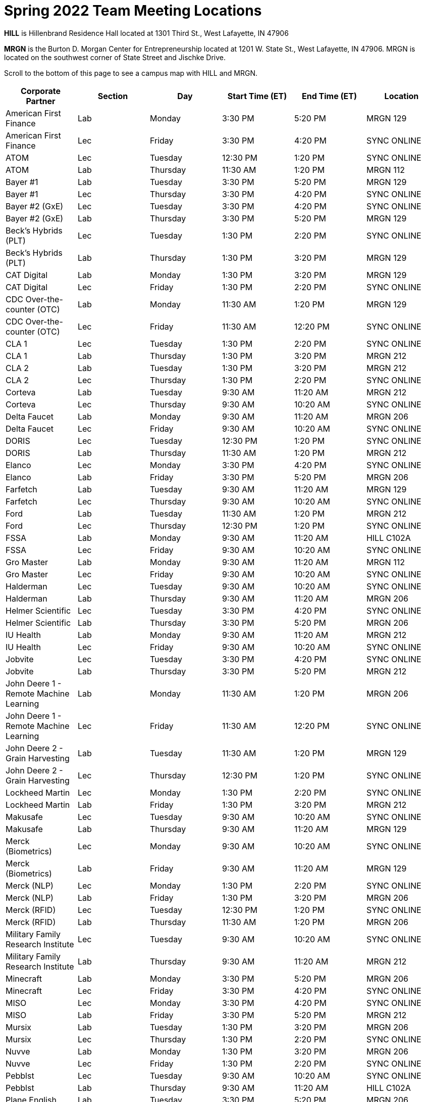 = Spring 2022 Team Meeting Locations 

*HILL* is Hillenbrand Residence Hall located at 1301 Third St., West Lafayette, IN 47906

*MRGN* is the Burton D. Morgan Center for Entrepreneurship located at 1201 W. State St., West Lafayette, IN 47906. MRGN is located on the southwest corner of State Street and Jischke Drive.

Scroll to the bottom of this page to see a campus map with HILL and MRGN. 


[%header,format=csv]
|===

Corporate Partner,Section,Day,Start Time (ET),End Time (ET),Location
American First Finance,Lab,Monday,3:30 PM,5:20 PM,MRGN 129
American First Finance,Lec,Friday,3:30 PM,4:20 PM,SYNC ONLINE
ATOM,Lec,Tuesday,12:30 PM,1:20 PM,SYNC ONLINE
ATOM,Lab,Thursday,11:30 AM,1:20 PM,MRGN 112
Bayer #1,Lab,Tuesday,3:30 PM,5:20 PM,MRGN 129
Bayer #1,Lec,Thursday,3:30 PM,4:20 PM,SYNC ONLINE
Bayer #2 (GxE),Lec,Tuesday,3:30 PM,4:20 PM,SYNC ONLINE
Bayer #2 (GxE),Lab,Thursday,3:30 PM,5:20 PM,MRGN 129
Beck's Hybrids (PLT),Lec,Tuesday,1:30 PM,2:20 PM,SYNC ONLINE
Beck's Hybrids (PLT),Lab,Thursday,1:30 PM,3:20 PM,MRGN 129
CAT Digital,Lab,Monday,1:30 PM,3:20 PM,MRGN 129
CAT Digital,Lec,Friday,1:30 PM,2:20 PM,SYNC ONLINE
CDC Over-the-counter (OTC),Lab,Monday,11:30 AM,1:20 PM,MRGN 129
CDC Over-the-counter (OTC),Lec,Friday,11:30 AM,12:20 PM,SYNC ONLINE
CLA 1,Lec,Tuesday,1:30 PM,2:20 PM,SYNC ONLINE
CLA 1,Lab,Thursday,1:30 PM,3:20 PM,MRGN 212
CLA 2,Lab,Tuesday,1:30 PM,3:20 PM,MRGN 212
CLA 2,Lec,Thursday,1:30 PM,2:20 PM,SYNC ONLINE
Corteva,Lab,Tuesday,9:30 AM,11:20 AM,MRGN 212
Corteva,Lec,Thursday,9:30 AM,10:20 AM,SYNC ONLINE
Delta Faucet,Lab,Monday,9:30 AM,11:20 AM,MRGN 206
Delta Faucet,Lec,Friday,9:30 AM,10:20 AM,SYNC ONLINE
DORIS,Lec,Tuesday,12:30 PM,1:20 PM,SYNC ONLINE
DORIS,Lab,Thursday,11:30 AM,1:20 PM,MRGN 212
Elanco,Lec,Monday,3:30 PM,4:20 PM,SYNC ONLINE
Elanco,Lab,Friday,3:30 PM,5:20 PM,MRGN 206
Farfetch,Lab,Tuesday,9:30 AM,11:20 AM,MRGN 129
Farfetch,Lec,Thursday,9:30 AM,10:20 AM,SYNC ONLINE
Ford,Lab,Tuesday,11:30 AM,1:20 PM,MRGN 212
Ford,Lec,Thursday,12:30 PM,1:20 PM,SYNC ONLINE
FSSA,Lab,Monday,9:30 AM,11:20 AM,HILL C102A
FSSA,Lec,Friday,9:30 AM,10:20 AM,SYNC ONLINE
Gro Master,Lab,Monday,9:30 AM,11:20 AM,MRGN 112
Gro Master,Lec,Friday,9:30 AM,10:20 AM,SYNC ONLINE
Halderman,Lec,Tuesday,9:30 AM,10:20 AM,SYNC ONLINE
Halderman,Lab,Thursday,9:30 AM,11:20 AM,MRGN 206
Helmer Scientific,Lec,Tuesday,3:30 PM,4:20 PM,SYNC ONLINE
Helmer Scientific,Lab,Thursday,3:30 PM,5:20 PM,MRGN 206
IU Health,Lab,Monday,9:30 AM,11:20 AM,MRGN 212
IU Health,Lec,Friday,9:30 AM,10:20 AM,SYNC ONLINE
Jobvite,Lec,Tuesday,3:30 PM,4:20 PM,SYNC ONLINE
Jobvite,Lab,Thursday,3:30 PM,5:20 PM,MRGN 212
John Deere 1 - Remote Machine Learning,Lab,Monday,11:30 AM,1:20 PM,MRGN 206
John Deere 1 - Remote Machine Learning,Lec,Friday,11:30 AM,12:20 PM,SYNC ONLINE
John Deere 2 - Grain Harvesting,Lab,Tuesday,11:30 AM,1:20 PM,MRGN 129
John Deere 2 - Grain Harvesting,Lec,Thursday,12:30 PM,1:20 PM,SYNC ONLINE
Lockheed Martin,Lec,Monday,1:30 PM,2:20 PM,SYNC ONLINE
Lockheed Martin,Lab,Friday,1:30 PM,3:20 PM,MRGN 212
Makusafe,Lec,Tuesday,9:30 AM,10:20 AM,SYNC ONLINE
Makusafe,Lab,Thursday,9:30 AM,11:20 AM,MRGN 129
Merck (Biometrics),Lec,Monday,9:30 AM,10:20 AM,SYNC ONLINE
Merck (Biometrics),Lab,Friday,9:30 AM,11:20 AM,MRGN 129
Merck (NLP),Lec,Monday,1:30 PM,2:20 PM,SYNC ONLINE
Merck (NLP),Lab,Friday,1:30 PM,3:20 PM,MRGN 206
Merck (RFID),Lec,Tuesday,12:30 PM,1:20 PM,SYNC ONLINE
Merck (RFID),Lab,Thursday,11:30 AM,1:20 PM,MRGN 206
Military Family Research Institute,Lec,Tuesday,9:30 AM,10:20 AM,SYNC ONLINE
Military Family Research Institute,Lab,Thursday,9:30 AM,11:20 AM,MRGN 212
Minecraft,Lab,Monday,3:30 PM,5:20 PM,MRGN 206
Minecraft,Lec,Friday,3:30 PM,4:20 PM,SYNC ONLINE
MISO,Lec,Monday,3:30 PM,4:20 PM,SYNC ONLINE
MISO,Lab,Friday,3:30 PM,5:20 PM,MRGN 212
Mursix,Lab,Tuesday,1:30 PM,3:20 PM,MRGN 206
Mursix,Lec,Thursday,1:30 PM,2:20 PM,SYNC ONLINE
Nuvve,Lab,Monday,1:30 PM,3:20 PM,MRGN 206
Nuvve,Lec,Friday,1:30 PM,2:20 PM,SYNC ONLINE
Pebblst,Lec,Tuesday,9:30 AM,10:20 AM,SYNC ONLINE
Pebblst,Lab,Thursday,9:30 AM,11:20 AM,HILL C102A
Plane English,Lab,Tuesday,3:30 PM,5:20 PM,MRGN 206
Plane English,Lec,Thursday,3:30 PM,4:20 PM,SYNC ONLINE
Purdue Athletics (Social Engagement),Lab,Tuesday,9:30 AM,11:20 AM,MRGN 206
Purdue Athletics (Social Engagement),Lec,Thursday,9:30 AM,10:20 AM,SYNC ONLINE
Purdue Athletics (Tickets),Lec,Monday,11:30 AM,12:20 PM,SYNC ONLINE
Purdue Athletics (Tickets),Lab,Friday,11:30 AM,1:20 PM,MRGN 129
Purdue Co-rec,Lab,Monday,1:30 PM,3:20 PM,MRGN 212
Purdue Co-rec,Lec,Friday,1:30 PM,2:20 PM,SYNC ONLINE
Raytheon 1 - Data Driven Mission Readiness,Lec,Monday,9:30 AM,10:20 AM,SYNC ONLINE
Raytheon 1 - Data Driven Mission Readiness,Lab,Friday,9:30 AM,11:20 AM,MRGN 212
Raytheon 2 - Business Intelligence,Lec,Monday,11:30 AM,12:20 PM,SYNC ONLINE
Raytheon 2 - Business Intelligence,Lab,Friday,11:30 AM,1:20 PM,MRGN 212
REACH Public Health,Lec,Tuesday,8:30 AM,9:20 AM,SYNC ONLINE
REACH Public Health,Lab,Thursday,7:30 AM,9:20 AM,MRGN 129
Renzoe Box,Lab,Monday,1:30 PM,3:20 PM,MRGN 112
Renzoe Box,Lec,Friday,1:30 PM,2:20 PM,SYNC ONLINE
Republic Airways,Lec,Monday,11:30 AM,12:20 PM,SYNC ONLINE
Republic Airways,Lab,Friday,10:30 AM,12:20 PM,MRGN 112
Sandia (AESOP),Lec,Monday,10:30 AM,11:20 AM,SYNC ONLINE
Sandia (AESOP),Lab,Friday,9:30 AM,11:20 AM,MRGN 206
Sandia (Flight),Lec,Tuesday,12:30 PM,1:20 PM,SYNC ONLINE
Sandia (Flight),Lab,Thursday,11:30 AM,1:20 PM,MRGN 129
Telemetry Sports,Lec,Monday,11:30 AM,12:20 PM,SYNC ONLINE
Telemetry Sports,Lab,Friday,11:30 AM,1:20 PM,MRGN 206
Tmap,Lab,Tuesday,11:30 AM,1:20 PM,MRGN 206
Tmap,Lec,Thursday,12:30 PM,1:20 PM,SYNC ONLINE
UPS,Lab,Monday,3:30 PM,5:20 PM,MRGN 212
UPS,Lec,Friday,3:30 PM,4:20 PM,SYNC ONLINE
USAA,Lec,Tuesday,1:30 PM,2:20 PM,SYNC ONLINE
USAA,Lab,Thursday,1:30 PM,3:20 PM,MRGN 206
USDA Forest Service,Lab,Tuesday,1:30 PM,3:20 PM,MRGN 129
USDA Forest Service,Lec,Thursday,1:30 PM,2:20 PM,SYNC ONLINE
Viasat,Lec,Monday,1:30 PM,2:20 PM,SYNC ONLINE
Viasat,Lab,Friday,1:30 PM,3:20 PM,MRGN 129
Wabash National,Lab,Monday,11:30 AM,1:20 PM,MRGN 212
Wabash National,Lec,Friday,11:30 AM,12:20 PM,SYNC ONLINE
Webee Irrigation (1),Lec,Tuesday,11:30 AM,12:20 PM,SYNC ONLINE
Webee Irrigation (1),Lab,Thursday,11:30 AM,1:20 PM,HILL C102A
Webee Manufacturing (2),Lab,Monday,11:30 AM,1:20 PM,HILL C102A
Webee Manufacturing (2),Lec,Friday,11:30 AM,12:20 PM,SYNC ONLINE

|===

image::MRGN_HILL_map.jpg[Our image, width=792, height=500, loading=lazy, title="Map of campus featuring MRGN and HILL."]